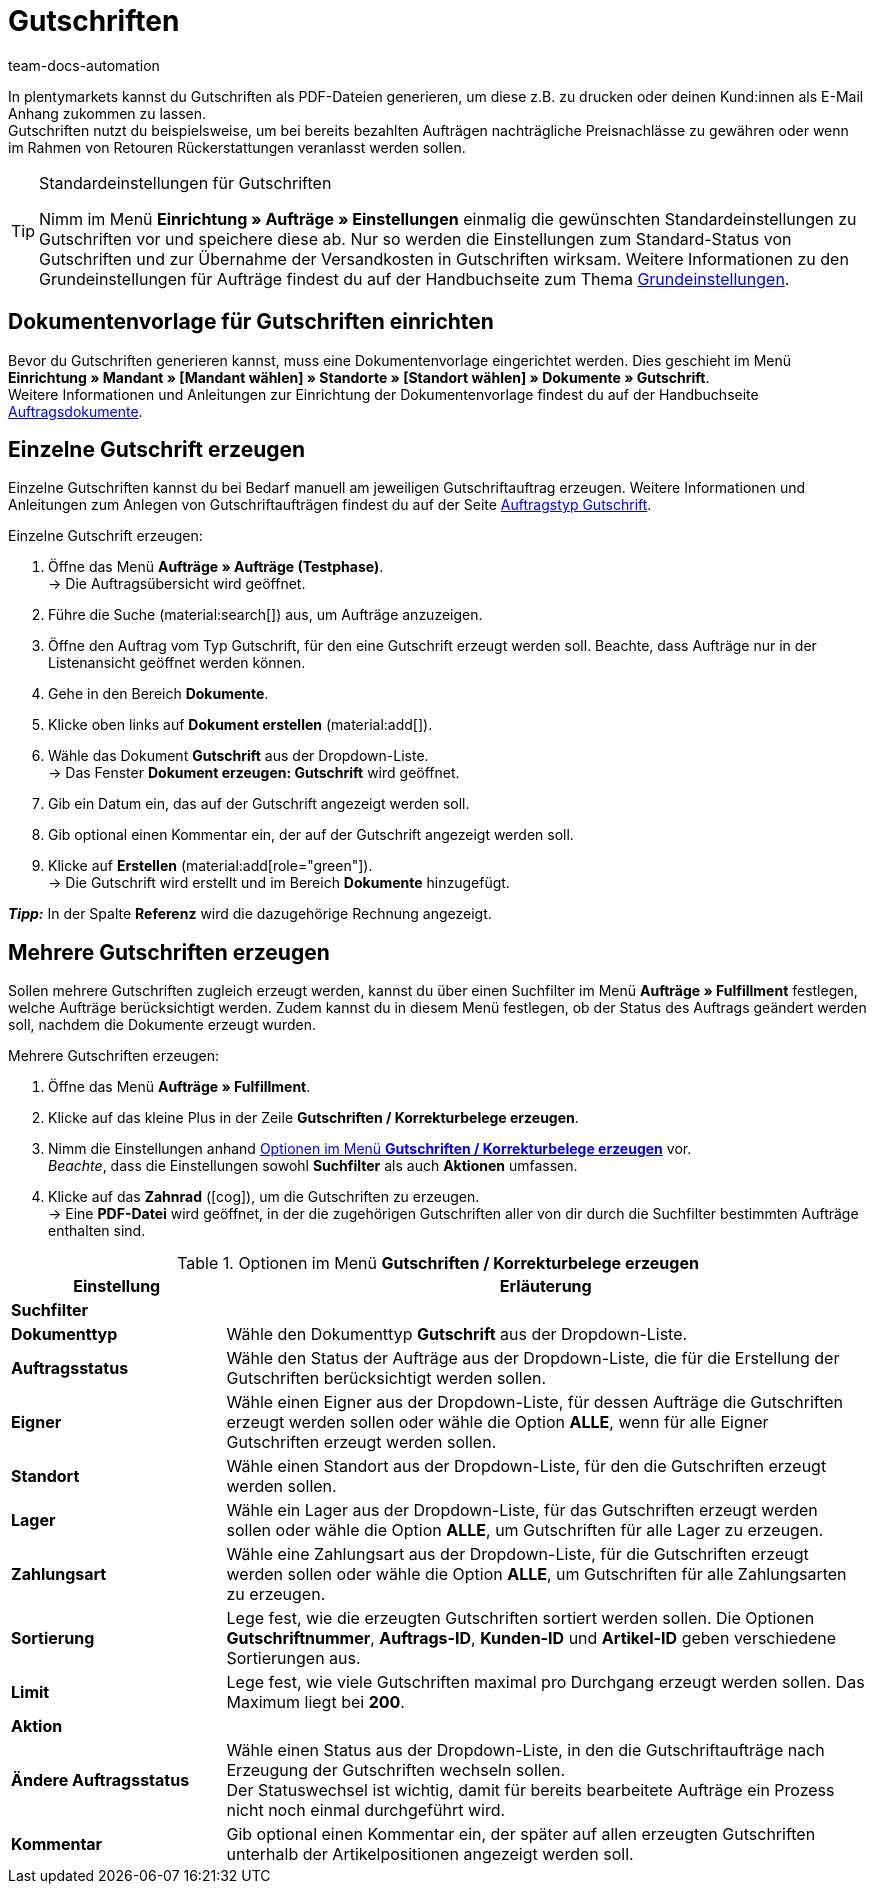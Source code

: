 = Gutschriften
:keywords: Gutschrift, Gutschriften erzeugen, Gutschriftsbeleg, Gutschriftsdokument, Korrekturbeleg, Dokument, Auftragsdokument, Dokumentenvorlage, Dokumententyp, Dokumentvorlage, Dokumenttyp,
:author: team-docs-automation
:description: Erfahre, wie du eine Dokumentenvorlage für Gutschriften einrichtest, Gutschriften erzeugst und deinen Kund:innnen zuschickst.

In plentymarkets kannst du Gutschriften als PDF-Dateien generieren, um diese z.B. zu drucken oder deinen Kund:innen als E-Mail Anhang zukommen zu lassen. +
Gutschriften nutzt du beispielsweise, um bei bereits bezahlten Aufträgen nachträgliche Preisnachlässe zu gewähren oder wenn im Rahmen von Retouren Rückerstattungen veranlasst werden sollen.

[TIP]
.Standardeinstellungen für Gutschriften
====
Nimm im Menü *Einrichtung » Aufträge » Einstellungen* einmalig die gewünschten Standardeinstellungen zu Gutschriften vor und speichere diese ab. Nur so werden die Einstellungen zum Standard-Status von Gutschriften und zur Übernahme der Versandkosten in Gutschriften wirksam. Weitere Informationen zu den Grundeinstellungen für Aufträge findest du auf der Handbuchseite zum Thema xref:auftraege:preparatory-settings.adoc#[Grundeinstellungen].
====

[#200]
== Dokumentenvorlage für Gutschriften einrichten

Bevor du Gutschriften generieren kannst, muss eine Dokumentenvorlage eingerichtet werden. Dies geschieht im Menü *Einrichtung » Mandant » [Mandant wählen] » Standorte » [Standort wählen] » Dokumente » Gutschrift*. +
Weitere Informationen und Anleitungen zur Einrichtung der Dokumentenvorlage findest du auf der Handbuchseite xref:auftraege:auftragsdokumente-neu.adoc#[Auftragsdokumente].

[#300]
== Einzelne Gutschrift erzeugen

Einzelne Gutschriften kannst du bei Bedarf manuell am jeweiligen Gutschriftauftrag erzeugen. Weitere Informationen und Anleitungen zum Anlegen von Gutschriftaufträgen findest du auf der Seite xref:auftraege:order-type-credit-note.adoc#[Auftragstyp Gutschrift].

[.instruction]
Einzelne Gutschrift erzeugen:

. Öffne das Menü *Aufträge » Aufträge (Testphase)*. +
→ Die Auftragsübersicht wird geöffnet.
. Führe die Suche (material:search[]) aus, um Aufträge anzuzeigen.
. Öffne den Auftrag vom Typ Gutschrift, für den eine Gutschrift erzeugt werden soll. Beachte, dass Aufträge nur in der Listenansicht geöffnet werden können.
. Gehe in den Bereich *Dokumente*.
. Klicke oben links auf *Dokument erstellen* (material:add[]).
. Wähle das Dokument *Gutschrift* aus der Dropdown-Liste. +
→ Das Fenster *Dokument erzeugen: Gutschrift* wird geöffnet.
. Gib ein Datum ein, das auf der Gutschrift angezeigt werden soll.
. Gib optional einen Kommentar ein, der auf der Gutschrift angezeigt werden soll.
. Klicke auf *Erstellen* (material:add[role="green"]). +
→ Die Gutschrift wird erstellt und im Bereich *Dokumente* hinzugefügt.

*_Tipp:_* In der Spalte *Referenz* wird die dazugehörige Rechnung angezeigt.

[#400]
== Mehrere Gutschriften erzeugen

Sollen mehrere Gutschriften zugleich erzeugt werden, kannst du über einen Suchfilter im Menü *Aufträge » Fulfillment* festlegen, welche Aufträge berücksichtigt werden. Zudem kannst du in diesem Menü festlegen, ob der Status des Auftrags geändert werden soll, nachdem die Dokumente erzeugt wurden.

[.instruction]
Mehrere Gutschriften erzeugen:

. Öffne das Menü *Aufträge » Fulfillment*.
. Klicke auf das kleine Plus in der Zeile *Gutschriften / Korrekturbelege erzeugen*.
. Nimm die Einstellungen anhand <<table-settings-fulfillment-credit-notes>> vor. +
_Beachte_, dass die Einstellungen sowohl *Suchfilter* als auch *Aktionen* umfassen.
. Klicke auf das *Zahnrad* (icon:cog[]), um die Gutschriften zu erzeugen. +
→ Eine *PDF-Datei* wird geöffnet, in der die zugehörigen Gutschriften aller von dir durch die Suchfilter bestimmten Aufträge enthalten sind.

[[table-settings-fulfillment-credit-notes]]
.Optionen im Menü *Gutschriften / Korrekturbelege erzeugen*
[cols="1,3"]
|====
|Einstellung |Erläuterung

2+^| *Suchfilter*

| *Dokumenttyp*
|Wähle den Dokumenttyp *Gutschrift* aus der Dropdown-Liste.

| *Auftragsstatus*
|Wähle den Status der Aufträge aus der Dropdown-Liste, die für die Erstellung der Gutschriften berücksichtigt werden sollen.

| *Eigner*
|Wähle einen Eigner aus der Dropdown-Liste, für dessen Aufträge die Gutschriften erzeugt werden sollen oder wähle die Option *ALLE*, wenn für alle Eigner Gutschriften erzeugt werden sollen.

| *Standort*
|Wähle einen Standort aus der Dropdown-Liste, für den die Gutschriften erzeugt werden sollen.

| *Lager*
|Wähle ein Lager aus der Dropdown-Liste, für das Gutschriften erzeugt werden sollen oder wähle die Option *ALLE*, um Gutschriften für alle Lager zu erzeugen.

| *Zahlungsart*
|Wähle eine Zahlungsart aus der Dropdown-Liste, für die Gutschriften erzeugt werden sollen oder wähle die Option *ALLE*, um Gutschriften für alle Zahlungsarten zu erzeugen.

| *Sortierung*
|Lege fest, wie die erzeugten Gutschriften sortiert werden sollen. Die Optionen *Gutschriftnummer*, *Auftrags-ID*, *Kunden-ID* und *Artikel-ID* geben verschiedene Sortierungen aus.

| *Limit*
|Lege fest, wie viele Gutschriften maximal pro Durchgang erzeugt werden sollen. Das Maximum liegt bei *200*.

2+^| *Aktion*

| *Ändere Auftragsstatus*
|Wähle einen Status aus der Dropdown-Liste, in den die Gutschriftaufträge nach Erzeugung der Gutschriften wechseln sollen. +
Der Statuswechsel ist wichtig, damit für bereits bearbeitete Aufträge ein Prozess nicht noch einmal durchgeführt wird.

| *Kommentar*
|Gib optional einen Kommentar ein, der später auf allen erzeugten Gutschriften unterhalb der Artikelpositionen angezeigt werden soll.
|====
